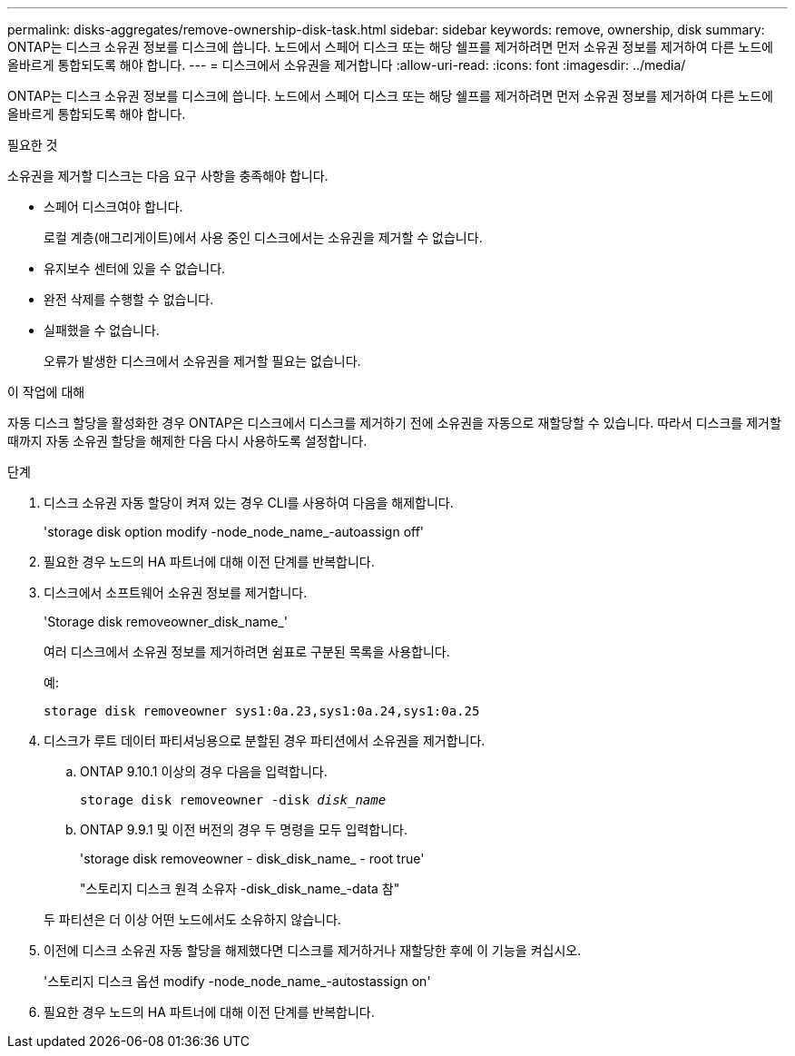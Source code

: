 ---
permalink: disks-aggregates/remove-ownership-disk-task.html 
sidebar: sidebar 
keywords: remove, ownership, disk 
summary: ONTAP는 디스크 소유권 정보를 디스크에 씁니다. 노드에서 스페어 디스크 또는 해당 쉘프를 제거하려면 먼저 소유권 정보를 제거하여 다른 노드에 올바르게 통합되도록 해야 합니다. 
---
= 디스크에서 소유권을 제거합니다
:allow-uri-read: 
:icons: font
:imagesdir: ../media/


[role="lead"]
ONTAP는 디스크 소유권 정보를 디스크에 씁니다. 노드에서 스페어 디스크 또는 해당 쉘프를 제거하려면 먼저 소유권 정보를 제거하여 다른 노드에 올바르게 통합되도록 해야 합니다.

.필요한 것
소유권을 제거할 디스크는 다음 요구 사항을 충족해야 합니다.

* 스페어 디스크여야 합니다.
+
로컬 계층(애그리게이트)에서 사용 중인 디스크에서는 소유권을 제거할 수 없습니다.

* 유지보수 센터에 있을 수 없습니다.
* 완전 삭제를 수행할 수 없습니다.
* 실패했을 수 없습니다.
+
오류가 발생한 디스크에서 소유권을 제거할 필요는 없습니다.



.이 작업에 대해
자동 디스크 할당을 활성화한 경우 ONTAP은 디스크에서 디스크를 제거하기 전에 소유권을 자동으로 재할당할 수 있습니다. 따라서 디스크를 제거할 때까지 자동 소유권 할당을 해제한 다음 다시 사용하도록 설정합니다.

.단계
. 디스크 소유권 자동 할당이 켜져 있는 경우 CLI를 사용하여 다음을 해제합니다.
+
'storage disk option modify -node_node_name_-autoassign off'

. 필요한 경우 노드의 HA 파트너에 대해 이전 단계를 반복합니다.
. 디스크에서 소프트웨어 소유권 정보를 제거합니다.
+
'Storage disk removeowner_disk_name_'

+
여러 디스크에서 소유권 정보를 제거하려면 쉼표로 구분된 목록을 사용합니다.

+
예:

+
....
storage disk removeowner sys1:0a.23,sys1:0a.24,sys1:0a.25
....
. 디스크가 루트 데이터 파티셔닝용으로 분할된 경우 파티션에서 소유권을 제거합니다.
+
--
.. ONTAP 9.10.1 이상의 경우 다음을 입력합니다.
+
`storage disk removeowner -disk _disk_name_`

.. ONTAP 9.9.1 및 이전 버전의 경우 두 명령을 모두 입력합니다.
+
'storage disk removeowner - disk_disk_name_ - root true'

+
"스토리지 디스크 원격 소유자 -disk_disk_name_-data 참"



두 파티션은 더 이상 어떤 노드에서도 소유하지 않습니다.

--
. 이전에 디스크 소유권 자동 할당을 해제했다면 디스크를 제거하거나 재할당한 후에 이 기능을 켜십시오.
+
'스토리지 디스크 옵션 modify -node_node_name_-autostassign on'

. 필요한 경우 노드의 HA 파트너에 대해 이전 단계를 반복합니다.

